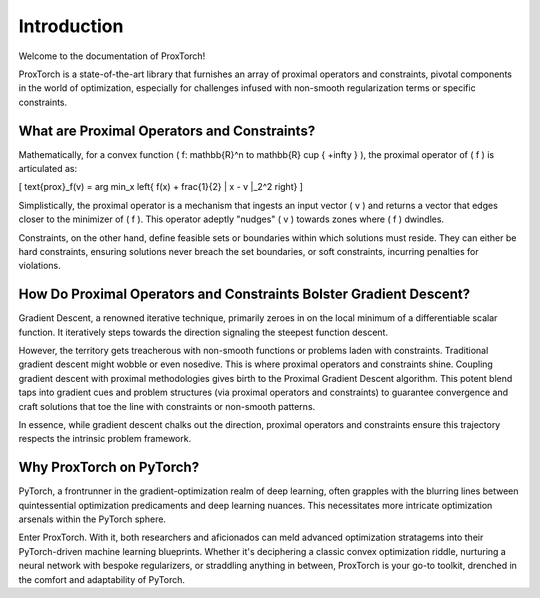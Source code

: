 Introduction
============

Welcome to the documentation of ProxTorch!

ProxTorch is a state-of-the-art library that furnishes an array of proximal operators and constraints, pivotal components in the world of optimization, especially for challenges infused with non-smooth regularization terms or specific constraints.

**What are Proximal Operators and Constraints?**
-------------------------------------------------

Mathematically, for a convex function \( f: \mathbb{R}^n \to \mathbb{R} \cup \{ +\infty \} \), the proximal operator of \( f \) is articulated as:

\[ \text{prox}_f(v) = \arg \min_x \left\{ f(x) + \frac{1}{2} \| x - v \|_2^2 \right\} \]

Simplistically, the proximal operator is a mechanism that ingests an input vector \( v \) and returns a vector that edges closer to the minimizer of \( f \). This operator adeptly "nudges" \( v \) towards zones where \( f \) dwindles.

Constraints, on the other hand, define feasible sets or boundaries within which solutions must reside. They can either be hard constraints, ensuring solutions never breach the set boundaries, or soft constraints, incurring penalties for violations.

**How Do Proximal Operators and Constraints Bolster Gradient Descent?**
----------------------------------------------------------------------

Gradient Descent, a renowned iterative technique, primarily zeroes in on the local minimum of a differentiable scalar function. It iteratively steps towards the direction signaling the steepest function descent.

However, the territory gets treacherous with non-smooth functions or problems laden with constraints. Traditional gradient descent might wobble or even nosedive. This is where proximal operators and constraints shine. Coupling gradient descent with proximal methodologies gives birth to the Proximal Gradient Descent algorithm. This potent blend taps into gradient cues and problem structures (via proximal operators and constraints) to guarantee convergence and craft solutions that toe the line with constraints or non-smooth patterns.

In essence, while gradient descent chalks out the direction, proximal operators and constraints ensure this trajectory respects the intrinsic problem framework.

**Why ProxTorch on PyTorch?**
------------------------------

PyTorch, a frontrunner in the gradient-optimization realm of deep learning, often grapples with the blurring lines between quintessential optimization predicaments and deep learning nuances. This necessitates more intricate optimization arsenals within the PyTorch sphere.

Enter ProxTorch. With it, both researchers and aficionados can meld advanced optimization stratagems into their PyTorch-driven machine learning blueprints. Whether it's deciphering a classic convex optimization riddle, nurturing a neural network with bespoke regularizers, or straddling anything in between, ProxTorch is your go-to toolkit, drenched in the comfort and adaptability of PyTorch.
